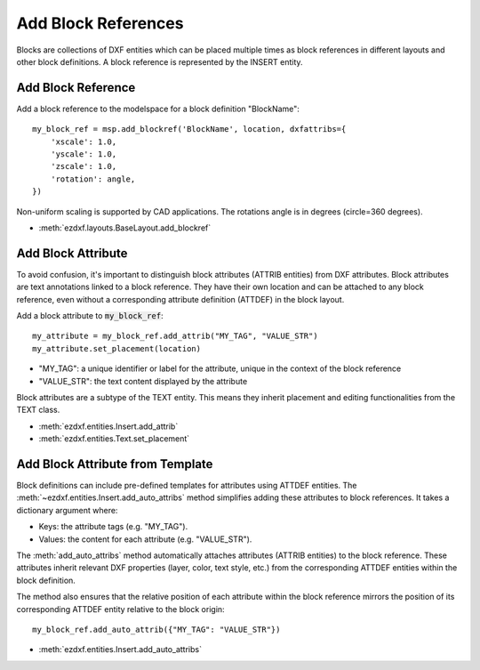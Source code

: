 .. _add_blockrefs:

Add Block References
====================

Blocks are collections of DXF entities which can be placed multiple times as block 
references in different layouts and other block definitions.  
A block reference is represented by the INSERT entity.

Add Block Reference
-------------------

Add a block reference to the modelspace for a block definition "BlockName"::

    my_block_ref = msp.add_blockref('BlockName', location, dxfattribs={
        'xscale': 1.0,
        'yscale': 1.0,
        'zscale': 1.0,
        'rotation': angle,
    })

Non-uniform scaling is supported by CAD applications. The rotations angle is in degrees 
(circle=360 degrees).

- :meth:`ezdxf.layouts.BaseLayout.add_blockref`

Add Block Attribute
-------------------

To avoid confusion, it's important to distinguish block attributes (ATTRIB entities) 
from DXF attributes. Block attributes are text annotations linked to a block reference. 
They have their own location and can be attached to any block reference, even without a 
corresponding attribute definition (ATTDEF) in the block layout.

Add a block attribute to :code:`my_block_ref`::

    my_attribute = my_block_ref.add_attrib("MY_TAG", "VALUE_STR")
    my_attribute.set_placement(location)


- "MY_TAG": a unique identifier or label for the attribute, unique in the context of 
  the block reference
- "VALUE_STR": the text content displayed by the attribute

Block attributes are a subtype of the TEXT entity. This means they inherit placement and 
editing functionalities from the TEXT class.

- :meth:`ezdxf.entities.Insert.add_attrib`
- :meth:`ezdxf.entities.Text.set_placement`


Add Block Attribute from Template
---------------------------------

Block definitions can include pre-defined templates for attributes using ATTDEF entities. 
The :meth:`~ezdxf.entities.Insert.add_auto_attribs` method simplifies adding these 
attributes to block references. It takes a dictionary argument where:

- Keys: the attribute tags (e.g. "MY_TAG").
- Values: the content for each attribute (e.g. "VALUE_STR").

The :meth:`add_auto_attribs` method automatically attaches attributes (ATTRIB entities) 
to the block reference. These attributes inherit relevant DXF properties (layer, color, 
text style, etc.) from the corresponding ATTDEF entities within the block definition.

The method also ensures that the relative position of each attribute within the block 
reference mirrors the position of its corresponding ATTDEF entity relative to the 
block origin::

    my_block_ref.add_auto_attrib({"MY_TAG": "VALUE_STR"})


- :meth:`ezdxf.entities.Insert.add_auto_attribs`

.. seealso::

    **Tasks:**

    - :ref:`add_dxf_entities`
    - :ref:`copy_or_move_entities`
    - :ref:`delete_dxf_entities`

    **Tutorials:**

    - :ref:`tut_blocks`
    - :ref:`tut_getting_data`
    - :ref:`tut_simple_drawings`

    **Basics:**

    - :ref:`modelspace_concept`
    - :ref:`paperspace_concept`
    - :ref:`block_concept`

    **Classes:**

    - :class:`ezdxf.layouts.BlockLayout`
    - :class:`ezdxf.entities.BlockRecord`
    - :class:`ezdxf.entities.Block`
    - :class:`ezdxf.entities.Insert`
    - :class:`ezdxf.entities.Attrib`
    - :class:`ezdxf.entities.AttDef`
    - :class:`ezdxf.entities.Text`
    
